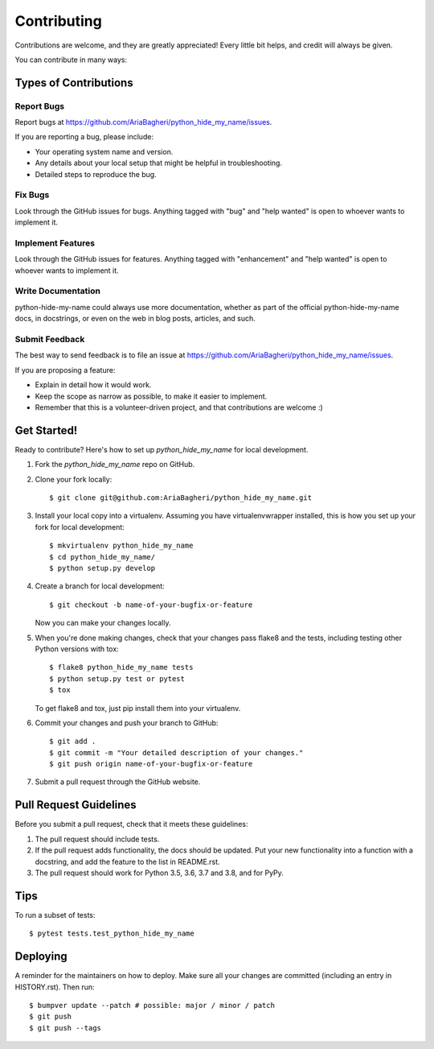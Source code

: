 .. highlight:: shell

============
Contributing
============

Contributions are welcome, and they are greatly appreciated! Every little bit
helps, and credit will always be given.

You can contribute in many ways:

Types of Contributions
----------------------

Report Bugs
~~~~~~~~~~~

Report bugs at https://github.com/AriaBagheri/python_hide_my_name/issues.

If you are reporting a bug, please include:

* Your operating system name and version.
* Any details about your local setup that might be helpful in troubleshooting.
* Detailed steps to reproduce the bug.

Fix Bugs
~~~~~~~~

Look through the GitHub issues for bugs. Anything tagged with "bug" and "help
wanted" is open to whoever wants to implement it.

Implement Features
~~~~~~~~~~~~~~~~~~

Look through the GitHub issues for features. Anything tagged with "enhancement"
and "help wanted" is open to whoever wants to implement it.

Write Documentation
~~~~~~~~~~~~~~~~~~~

python-hide-my-name could always use more documentation, whether as part of the
official python-hide-my-name docs, in docstrings, or even on the web in blog posts,
articles, and such.

Submit Feedback
~~~~~~~~~~~~~~~

The best way to send feedback is to file an issue at https://github.com/AriaBagheri/python_hide_my_name/issues.

If you are proposing a feature:

* Explain in detail how it would work.
* Keep the scope as narrow as possible, to make it easier to implement.
* Remember that this is a volunteer-driven project, and that contributions
  are welcome :)

Get Started!
------------

Ready to contribute? Here's how to set up `python_hide_my_name` for local development.

1. Fork the `python_hide_my_name` repo on GitHub.
2. Clone your fork locally::

    $ git clone git@github.com:AriaBagheri/python_hide_my_name.git

3. Install your local copy into a virtualenv. Assuming you have virtualenvwrapper installed, this is how you set up your fork for local development::

    $ mkvirtualenv python_hide_my_name
    $ cd python_hide_my_name/
    $ python setup.py develop

4. Create a branch for local development::

    $ git checkout -b name-of-your-bugfix-or-feature

   Now you can make your changes locally.

5. When you're done making changes, check that your changes pass flake8 and the
   tests, including testing other Python versions with tox::

    $ flake8 python_hide_my_name tests
    $ python setup.py test or pytest
    $ tox

   To get flake8 and tox, just pip install them into your virtualenv.

6. Commit your changes and push your branch to GitHub::

    $ git add .
    $ git commit -m "Your detailed description of your changes."
    $ git push origin name-of-your-bugfix-or-feature

7. Submit a pull request through the GitHub website.

Pull Request Guidelines
-----------------------

Before you submit a pull request, check that it meets these guidelines:

1. The pull request should include tests.
2. If the pull request adds functionality, the docs should be updated. Put
   your new functionality into a function with a docstring, and add the
   feature to the list in README.rst.
3. The pull request should work for Python 3.5, 3.6, 3.7 and 3.8, and for PyPy.

Tips
----

To run a subset of tests::

$ pytest tests.test_python_hide_my_name


Deploying
---------

A reminder for the maintainers on how to deploy.
Make sure all your changes are committed (including an entry in HISTORY.rst).
Then run::

$ bumpver update --patch # possible: major / minor / patch
$ git push
$ git push --tags
